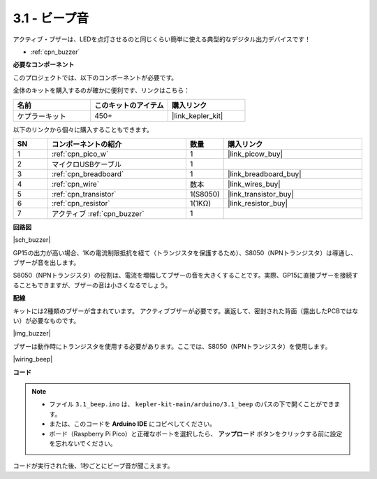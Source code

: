 .. _ar_ac_buz:

3.1 - ビープ音
==================
アクティブ・ブザーは、LEDを点灯させるのと同じくらい簡単に使える典型的なデジタル出力デバイスです！

* :ref:`cpn_buzzer`

**必要なコンポーネント**

このプロジェクトでは、以下のコンポーネントが必要です。

全体のキットを購入するのが確かに便利です、リンクはこちら：

.. list-table::
    :widths: 20 20 20
    :header-rows: 1

    *   - 名前
        - このキットのアイテム
        - 購入リンク
    *   - ケプラーキット
        - 450+
        - |link_kepler_kit|

以下のリンクから個々に購入することもできます。

.. list-table::
    :widths: 5 20 5 20
    :header-rows: 1

    *   - SN
        - コンポーネントの紹介
        - 数量
        - 購入リンク

    *   - 1
        - :ref:`cpn_pico_w`
        - 1
        - |link_picow_buy|
    *   - 2
        - マイクロUSBケーブル
        - 1
        - 
    *   - 3
        - :ref:`cpn_breadboard`
        - 1
        - |link_breadboard_buy|
    *   - 4
        - :ref:`cpn_wire`
        - 数本
        - |link_wires_buy|
    *   - 5
        - :ref:`cpn_transistor`
        - 1(S8050)
        - |link_transistor_buy|
    *   - 6
        - :ref:`cpn_resistor`
        - 1(1KΩ)
        - |link_resistor_buy|
    *   - 7
        - アクティブ :ref:`cpn_buzzer`
        - 1
        - 

**回路図**

|sch_buzzer|

GP15の出力が高い場合、1Kの電流制限抵抗を経て（トランジスタを保護するため）、S8050（NPNトランジスタ）は導通し、ブザーが音を出します。

S8050（NPNトランジスタ）の役割は、電流を増幅してブザーの音を大きくすることです。実際、GP15に直接ブザーを接続することもできますが、ブザーの音は小さくなるでしょう。

**配線**

キットには2種類のブザーが含まれています。
アクティブブザーが必要です。裏返して、密封された背面（露出したPCBではない）が必要なものです。

|img_buzzer|

ブザーは動作時にトランジスタを使用する必要があります。ここでは、S8050（NPNトランジスタ）を使用します。

|wiring_beep|

**コード**

.. note::

   * ファイル ``3.1_beep.ino`` は、 ``kepler-kit-main/arduino/3.1_beep`` のパスの下で開くことができます。
   * または、このコードを **Arduino IDE** にコピペしてください。

   * ボード（Raspberry Pi Pico）と正確なポートを選択したら、 **アップロード** ボタンをクリックする前に設定を忘れないでください。

.. raw:: html
    
    <iframe src=https://create.arduino.cc/editor/sunfounder01/62bf2c5d-9890-4f3a-b02a-119c2f6b0bf1/preview?embed style="height:510px;width:100%;margin:10px 0" frameborder=0></iframe>

コードが実行された後、1秒ごとにビープ音が聞こえます。
